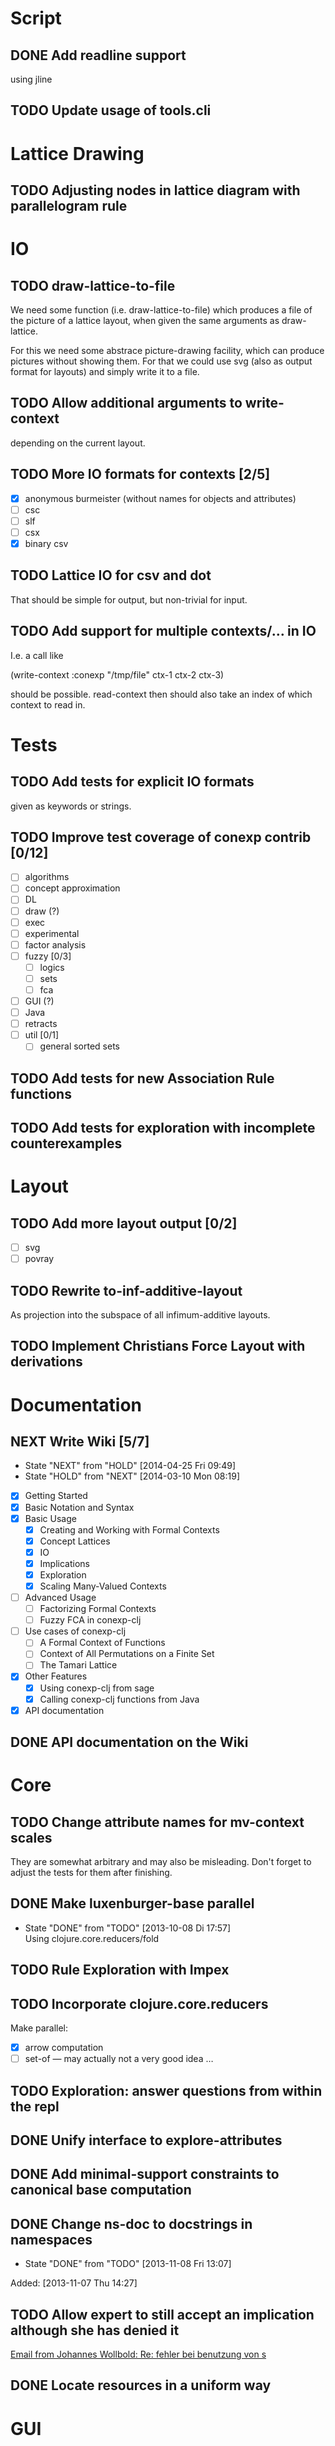 # -*- mode: org -*-
#+startup: content
#+startup: hidestars
#+filetags: CCLJ
#+category: cclj

* Script
** DONE Add readline support
   using jline
** TODO Update usage of tools.cli
* Lattice Drawing
** TODO Adjusting nodes in lattice diagram with parallelogram rule
* IO
** TODO draw-lattice-to-file
   We need some function (i.e. draw-lattice-to-file) which produces a
   file of the picture of a lattice layout, when given the same
   arguments as draw-lattice.

   For this we need some abstrace picture-drawing facility, which can
   produce pictures without showing them. For that we could use svg
   (also as output format for layouts) and simply write it to a file.
** TODO Allow additional arguments to write-context
   depending on the current layout.
** TODO More IO formats for contexts [2/5]
   - [X] anonymous burmeister (without names for objects and
     attributes)
   - [ ] csc
   - [ ] slf
   - [ ] csx
   - [X] binary csv
** TODO Lattice IO for csv and dot
   That should be simple for output, but non-trivial for input.
** TODO Add support for multiple contexts/... in IO
   I.e. a call like

     (write-context :conexp "/tmp/file" ctx-1 ctx-2 ctx-3)

   should be possible. read-context then should also take an index of
   which context to read in.
* Tests
** TODO Add tests for explicit IO formats
   given as keywords or strings.
** TODO Improve test coverage of conexp contrib [0/12]
   - [ ] algorithms
   - [ ] concept approximation
   - [ ] DL
   - [ ] draw (?)
   - [ ] exec
   - [ ] experimental
   - [ ] factor analysis
   - [ ] fuzzy [0/3]
     - [ ] logics
     - [ ] sets
     - [ ] fca
   - [ ] GUI (?)
   - [ ] Java
   - [ ] retracts
   - [ ] util [0/1]
     - [ ] general sorted sets
** TODO Add tests for new Association Rule functions
** TODO Add tests for exploration with incomplete counterexamples
* Layout
** TODO Add more layout output [0/2]
   - [ ] svg
   - [ ] povray
** TODO Rewrite to-inf-additive-layout
   As projection into the subspace of all infimum-additive layouts.
** TODO Implement Christians Force Layout with derivations
* Documentation
** NEXT Write Wiki [5/7]
   :LOGBOOK:
   CLOCK: [2014-04-25 Fri 09:49]--[2014-04-25 Fri 10:08] =>  0:19
   :END:
   - State "NEXT"       from "HOLD"       [2014-04-25 Fri 09:49]
   - State "HOLD"       from "NEXT"       [2014-03-10 Mon 08:19]
   :PROPERTIES:
   :Effort:   5:00
   :END:
   - [X] Getting Started
   - [X] Basic Notation and Syntax
   - [X] Basic Usage
     - [X] Creating and Working with Formal Contexts
     - [X] Concept Lattices
     - [X] IO
     - [X] Implications
     - [X] Exploration
     - [X] Scaling Many-Valued Contexts
   - [ ] Advanced Usage
     - [ ] Factorizing Formal Contexts
     - [ ] Fuzzy FCA in conexp-clj
   - [ ] Use cases of conexp-clj
     - [ ] A Formal Context of Functions
     - [ ] Context of All Permutations on a Finite Set
     - [ ] The Tamari Lattice
   - [X] Other Features
     - [X] Using conexp-clj from sage
     - [X] Calling conexp-clj functions from Java
   - [X] API documentation
** DONE API documentation on the Wiki
* Core
** TODO Change attribute names for mv-context scales
   They are somewhat arbitrary and may also be misleading. Don't
   forget to adjust the tests for them after finishing.
** DONE Make luxenburger-base parallel
   - State "DONE"       from "TODO"       [2013-10-08 Di 17:57] \\
     Using clojure.core.reducers/fold
** TODO Rule Exploration with Impex
** TODO Incorporate clojure.core.reducers
   Make parallel:
   - [X] arrow computation
   - [ ] set-of — may actually not a very good idea …
** TODO Exploration: answer questions from within the repl
** DONE Unify interface to explore-attributes
** DONE Add minimal-support constraints to canonical base computation
** DONE Change ns-doc to docstrings in namespaces
   - State "DONE"       from "TODO"       [2013-11-08 Fri 13:07]
   :LOGBOOK:
   CLOCK: [2013-11-07 Thu 14:27]--[2013-11-07 Thu 14:28] =>  0:01
   :END:
   Added: [2013-11-07 Thu 14:27]
** TODO Allow expert to still accept an implication although she has denied it
   :LOGBOOK:
   CLOCK: [2013-12-16 Mon 10:11]--[2013-12-16 Mon 10:12] =>  0:01
   :END:
   [[gnus:nnmaildir%2Bzih:projects.ros#52A83E84.7070501@uni-rostock.de][Email from Johannes Wollbold: Re: fehler bei benutzung von s]]

** DONE Locate resources in a uniform way
   :LOGBOOK:
   CLOCK: [2014-08-18 Mon 13:34]--[2014-08-18 Mon 13:41] =>  0:07
   CLOCK: [2014-08-18 Mon 09:18]--[2014-08-18 Mon 09:18] =>  0:00
   :END:
* GUI
** TODO Allow resizing of cells in GUI
   For this a special mouse handler has to be implemented that changes the cursor when
   resizing is possible.  Resizing itself must be done via setRowHeight() or one of
   TableColumns methods for setting the width of a column.
** TODO Use breakable tool bar for context editor
** TODO GUI context editor
** TODO GUI lattice editor
** TODO GUI code editor
** TODO GUI plugin browser
** TODO Undo for GUI
** DONE Fix neverending rotation when choosing another tab
* Bugs
** DONE Fix error for conexp-clj's gui
   - State "DONE"       from "TODO"       [2013-09-26 Do 15:25]
   CLOCK: [2013-08-21 Mi 12:39]--[2013-08-21 Mi 12:39] =>  0:00
   Added: [2013-08-21 Mi 12:39]
** DONE conexp-clj: find out whether there is a bug in canonical-base with background knowledge
   - State "DONE"       from "NEXT"       [2013-09-04 Mi 18:02] \\
     Apparently, there was one: the computation of the canonical base with background
     knowledge unconditionally started with ∅ as the first premises, which is not correct if
     one has implications of the form ∅ ⇒ A for some A ⊆ M.  Fixed that, added some (small)
     test case for it and added Johannes as contributor to conexp-clj.
   - State "NEXT"       from "TODO"       [2013-09-04 Mi 17:10] \\
     Making first reasonability tests with the data from Johannes
   See Johannes information on this
   :LOGBOOK:
   CLOCK: [2013-09-04 Mi 17:11]--[2013-09-04 Mi 18:02] =>  0:51
   CLOCK: [2013-09-04 Mi 15:50]--[2013-09-04 Mi 15:51] =>  0:01
   :END:
   Added: [2013-09-04 Mi 15:50]

** DONE Check whether counterexample is valid in incomplete exploration
   - State "DONE"       from "TODO"       [2013-09-30 Mo 14:02]
   :LOGBOOK:
   CLOCK: [2013-09-30 Mo 13:47]--[2013-09-30 Mo 14:02] =>  0:15
   :END:

** DONE improve-basic-order sometimes causes errors
   - State "DONE"       from "TODO"       [2013-10-10 Thu 14:36] \\
     Should not happen anymore: the reason supposely was that the original test was not
     transitive.  The new implementation just uses (lectic-< base (clop #{y}) (clop #{x})),
     which should be.  However, it remains to be checked whether this really is what
     improve-basic-order should do …
   Like 'Comparison method violates its general contract!'
